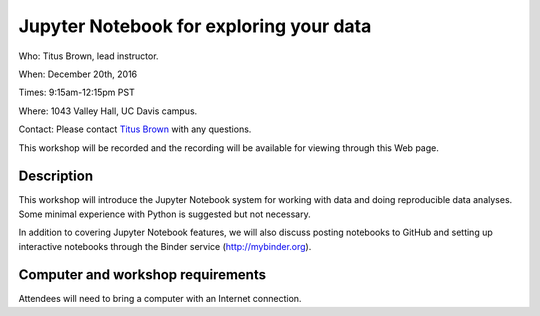 Jupyter Notebook for exploring your data
========================================

Who: Titus Brown, lead instructor.

When: December 20th, 2016

Times: 9:15am-12:15pm PST

Where: 1043 Valley Hall, UC Davis campus.

Contact: Please contact `Titus Brown <mailto:ctbrown@ucdavis.edu>`__ with any questions.

This workshop will be recorded and the recording will be available for
viewing through this Web page.

.. `> Register Here < <https://www.eventbrite.com/e/introductory-version-control-with-git-registration-28808148949>`__
.. -------------------------------------------------------------------------------------------------------------------

.. `> Materials Link Here < <https://swcarpentry.github.io/git-novice/>`__
.. -----------------------------------------------------------------------

Description
-----------

This workshop will introduce the Jupyter Notebook system for working with
data and doing reproducible data analyses.  Some minimal experience with
Python is suggested but not necessary.

In addition to covering Jupyter Notebook features, we will also discuss
posting notebooks to GitHub and setting up interactive notebooks through
the Binder service (http://mybinder.org).

Computer and workshop requirements
----------------------------------

Attendees will need to bring a computer with an Internet connection.
